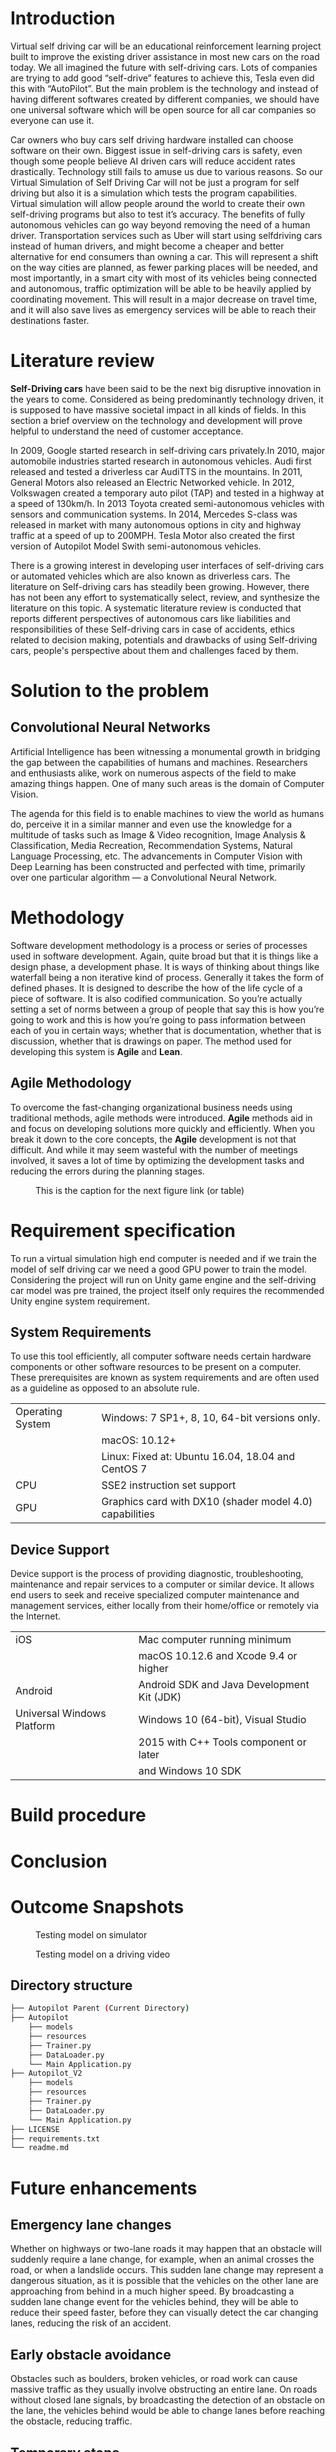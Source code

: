 * Introduction
  Virtual self driving car will be an educational reinforcement learning project built to
  improve the existing driver assistance in most new cars on the road today. We all imagined
  the future with self-driving cars. Lots of companies are trying to add good “self-drive”
  features to achieve this, Tesla even did this with “AutoPilot”. But the main problem is
  the technology and instead of having different softwares created by different companies,
  we should have one universal software which will be open source for all car companies so
  everyone can use it.
  #+CAPTION: Testing model on simulator
  #+NAME:   fig:SED-HR4049
  [[./img/project-running.png]]
  Car owners who buy cars self driving hardware installed can choose software on their own.
  Biggest issue in self-driving cars is safety, even though some people believe AI driven cars
  will reduce accident rates drastically. Technology still fails to amuse us due to various
  reasons. So our Virtual Simulation of Self Driving Car will not be just a program for self
  driving but also it is a simulation which tests the program capabilities. Virtual simulation
  will allow people around the world to create their own self-driving programs but also to test
  it’s accuracy.
  The benefits of fully autonomous vehicles can go way beyond removing the
  need of a human driver. Transportation services such as Uber will start using selfdriving
  cars instead of human drivers, and might become a cheaper and better
  alternative for end consumers than owning a car. This will represent a shift on the
  way cities are planned, as fewer parking places will be needed, and most importantly,
  in a smart city with most of its vehicles being connected and autonomous,
  traffic optimization will be able to be heavily applied by coordinating movement.
  This will result in a major decrease on travel time, and it will also save lives as
  emergency services will be able to reach their destinations faster.
#+LATEX: \clearpage

* Literature review
  *Self-Driving cars* have been said to be the next big disruptive innovation in the years to come.
  Considered as being predominantly technology driven, it is supposed to have massive societal
  impact in all kinds of fields. In this section a brief overview on the technology and development
  will prove helpful to understand the need of customer acceptance.
  
  In 2009, Google started research in self-driving cars privately.In 2010, major automobile
  industries started research in autonomous vehicles. Audi first released and tested a driverless
  car AudiTTS in the mountains. In 2011, General Motors also released an Electric Networked vehicle.
  In 2012, Volkswagen created a temporary auto pilot (TAP) and tested in a highway at a speed of 130km/h.
  In 2013 Toyota created semi-autonomous vehicles with sensors and communication systems.
  In 2014, Mercedes S-class was released in market with many autonomous options in city and
  highway traffic at a speed of up to 200MPH. Tesla Motor also created the first version of
  Autopilot Model Swith semi-autonomous vehicles.
  
  There is a growing interest in developing user interfaces of self-driving cars or automated
  vehicles which are also known as driverless cars. The literature on Self-driving cars has
  steadily been growing. However, there has not been any effort to systematically select,
  review, and synthesize the literature on this topic. A systematic literature review is
  conducted that reports different perspectives of autonomous cars like liabilities and
  responsibilities of these Self-driving cars in case of accidents, ethics related to decision
  making, potentials and drawbacks of using Self-driving cars, people's perspective about them
  and challenges faced by them.
#+LATEX: \clearpage

* Solution to the problem
** Convolutional Neural Networks
   Artificial Intelligence has been witnessing a monumental growth in bridging the gap between the capabilities
   of humans and machines. Researchers and enthusiasts alike, work on numerous aspects of the field to make amazing
   things happen. One of many such areas is the domain of Computer Vision.
   #+CAPTION: A CNN sequence to classify handwritten digits
   #+NAME:   fig:SED-HR4049
   [[./img/cnn.jpg]]
   The agenda for this field is to enable machines to view the world as humans do, perceive it in a similar manner
   and even use the knowledge for a multitude of tasks such as Image & Video recognition, Image Analysis &
   Classification, Media Recreation, Recommendation Systems, Natural Language Processing, etc. The advancements in
   Computer Vision with Deep Learning has been constructed and perfected with time, primarily over one particular
   algorithm — a Convolutional Neural Network.
#+LATEX: \clearpage

* Methodology
  Software development methodology is a process or series of processes used in software development.
  Again, quite broad but that it is things like a design phase, a development phase. It is ways of
  thinking about things like waterfall being a non iterative kind of process. Generally it takes the
  form of defined phases. It is designed to describe the how of the life cycle of a piece of software.
  It is also codified communication. So you’re actually setting a set of norms between a group of people
  that say this is how you’re going to work and this is how you’re going to pass information between
  each of you in certain ways; whether that is documentation, whether that is discussion, whether that
  is drawings on paper.
  The method used for developing this system is *Agile* and *Lean*.
** Agile Methodology
   To overcome the fast-changing organizational business needs using traditional methods,
   agile methods were introduced. *Agile* methods aid in and focus on developing solutions
   more quickly and efficiently. When you break it down to the core concepts, the *Agile*
   development is not that difficult. And while it may seem wasteful with the number of
   meetings involved, it saves a lot of time by optimizing the development tasks and
   reducing the errors during the planning stages.
   #+CAPTION: This is the caption for the next figure link (or table)
   #+NAME:   fig:SED-HR4049
   [[./img/agile.png]]
#+LATEX: \clearpage

* Requirement specification
  To run a virtual simulation high end computer is needed and if we train the model of self driving car
  we need a good GPU power to train the model. Considering the project will run on Unity game engine and
  the self-driving car model was pre trained, the project itself only requires the recommended Unity
  engine system requirement.
** System Requirements
To use this tool efficiently, all computer software needs certain hardware components or
other software resources to be present on a computer. These prerequisites are known as system
requirements and are often used as a guideline as opposed to an absolute rule.
|------------------+---------------------------------------------------------|
| Operating System | Windows: 7 SP1+, 8, 10, 64-bit versions only.           |
|                  | macOS: 10.12+                                           |
|                  | Linux: Fixed at: Ubuntu 16.04, 18.04 and CentOS 7       |
|------------------+---------------------------------------------------------|
| CPU              | SSE2 instruction set support                            |
|------------------+---------------------------------------------------------|
| GPU              | Graphics card with DX10 (shader model 4.0) capabilities |
|------------------+---------------------------------------------------------|
** Device Support
   Device support is the process of providing diagnostic, troubleshooting, maintenance
   and repair services to a computer or similar device. It allows end users to seek and
   receive specialized computer maintenance and management services, either locally from
   their home/office or remotely via the Internet.
|----------------------------+--------------------------------------------|
| iOS                        | Mac computer running minimum               |
|                            | macOS 10.12.6 and Xcode 9.4 or higher      |
|----------------------------+--------------------------------------------|
| Android                    | Android SDK and Java Development Kit (JDK) |
|----------------------------+--------------------------------------------|
| Universal Windows Platform | Windows 10 (64-bit), Visual Studio         |
|                            | 2015 with C++ Tools component or later     |
|                            | and Windows 10 SDK                         |
|----------------------------+--------------------------------------------|
#+LATEX: \clearpage
* Build procedure
#+LATEX: \clearpage
* Conclusion
#+LATEX: \clearpage
* Outcome Snapshots
  #+CAPTION: Testing model on simulator
  #+NAME:   fig:SED-HR4049
  [[./img/project-running.png]]
  
  #+CAPTION: Testing model on a driving video
  #+NAME:   fig:SED-HR4049
  [[./img/project-running2.png]]
  
** Directory structure
   #+BEGIN_SRC sh
     ├── Autopilot Parent (Current Directory)
	 ├── Autopilot
	     ├── models 
	     ├── resources
	     ├── Trainer.py
	     ├── DataLoader.py
	     └── Main Application.py
	 ├── Autopilot_V2
	     ├── models 
	     ├── resources
	     ├── Trainer.py
	     ├── DataLoader.py
	     └── Main Application.py
	 ├── LICENSE
	 ├── requirements.txt
	 └── readme.md
   #+END_SRC
  
#+LATEX: \clearpage
* Future enhancements
** Emergency lane changes
   Whether on highways or two-lane roads it may happen that an obstacle will
   suddenly require a lane change, for example, when an animal crosses the road,
   or when a landslide occurs. This sudden lane change may represent a dangerous
   situation, as it is possible that the vehicles on the other lane are approaching from
   behind in a much higher speed.
   By broadcasting a sudden lane change event for the vehicles behind, they
   will be able to reduce their speed faster, before they can visually detect the car
   changing lanes, reducing the risk of an accident.
** Early obstacle avoidance
   Obstacles such as boulders, broken vehicles, or road work can cause massive traffic
   as they usually involve obstructing an entire lane. On roads without
   closed lane signals, by broadcasting the detection of an obstacle on the lane, the
   vehicles behind would be able to change lanes before reaching the obstacle, reducing traffic.
** Temporary stops
   Cars and buses can stop to pickup/drop passengers for short periods of time.
   As in the last example, this could also increase traffic. These vehicles could send
   a notification that they will stop for a short period of time, allowing vehicles that are
   approaching from behind to decide whether or not to change lanes based on their
   location and on how much time the vehicle is going to be stopped.
** Junctions and Intersections
   There are many mathematical models for optimizing traffic in junctions and
   intersections. These models could be optimized by making vehicles that are able
   to coordinate their movement.
** Emergency vehicles
   An emergency vehicle could broadcast its presence for vehicles ahead, so
   that they could change lanes early to give priority to it. This will make
   the emergency vehicles reach their destinations faster, something that could save lives.
** Pile-up avoidance
   In the unfortunate event of an accident, vehicles could broadcast a car crash
   notification that will make vehicles approaching from behind reduce their speed,
   decreasing the risk of a pile-up. Also, this will allow the other vehicles to reroute,
   which may reduce the traffic generated by the accident
#+LATEX: \clearpage
* Appendix A
** Python environment setup
   On terminal, inside the project file, run the following shell command to create the environment:
   #+BEGIN_SRC sh
     python -m venv env
     source env/bin/activate
   #+END_SRC
** Installing =pip= requirements
   #+BEGIN_SRC sh
     pip install -r requirements.txt
   #+END_SRC
#+LATEX: \clearpage
* Appendix B
** Contents of the CD
   The CD provided with this report contains the following data :
*** Author's indentity
    This is a text file (.txt) that contains each of the author’s details like Name, University,
    Roll Number, E-mail ID, Course, Principle, Nationality, Current Address.
*** Hardware Requirements
    The hardware devices required for using the project smoothly and successfully.
*** Software Requirements
    The software within the system required for using the project smoothly and successfully.
*** Dependencies
    The piece of software that relies on other software.
*** Software (project)
    Entire project folder with all the code files and dependencies, modules, package, etc that can run.
#+LATEX: \clearpage    
* References  
